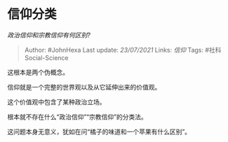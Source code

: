 * 信仰分类
  :PROPERTIES:
  :CUSTOM_ID: 信仰分类
  :END:

/政治信仰和宗教信仰有何区别?/

#+BEGIN_QUOTE
  Author: #JohnHexa Last update: /23/07/2021/ Links: [[信仰]] Tags:
  #社科Social-Science
#+END_QUOTE

这根本是两个伪概念。

信仰就是一个完整的世界观以及从它延伸出来的价值观。

这个价值观中包含了某种政治立场。

根本就不存在什么“政治信仰”“宗教信仰”的分类法。

这问题本身无意义，犹如在问“橘子的味道和一个苹果有什么区别”。

